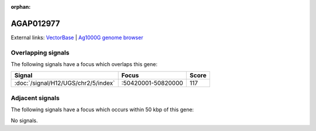 :orphan:

AGAP012977
=============







External links:
`VectorBase <https://www.vectorbase.org/Anopheles_gambiae/Gene/Summary?g=AGAP012977>`_ |
`Ag1000G genome browser <https://www.malariagen.net/apps/ag1000g/phase1-AR3/index.html?genome_region=2R:50779924-50781492#genomebrowser>`_

Overlapping signals
-------------------

The following signals have a focus which overlaps this gene:



.. cssclass:: table-hover
.. csv-table::
    :widths: auto
    :header: Signal,Focus,Score

    :doc:`/signal/H12/UGS/chr2/5/index`,":50420001-50820000",117
    



Adjacent signals
----------------

The following signals have a focus which occurs within 50 kbp of this gene:



No signals.


